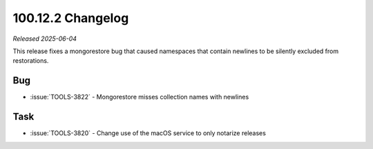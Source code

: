 .. _100.12.2-changelog:

100.12.2 Changelog
------------------

*Released 2025-06-04*

This release fixes a mongorestore bug that caused namespaces that contain 
newlines to be silently excluded from restorations.

Bug
~~~

- :issue:`TOOLS-3822` - Mongorestore misses collection names with newlines

Task
~~~~

- :issue:`TOOLS-3820` - Change use of the macOS service to only notarize releases
